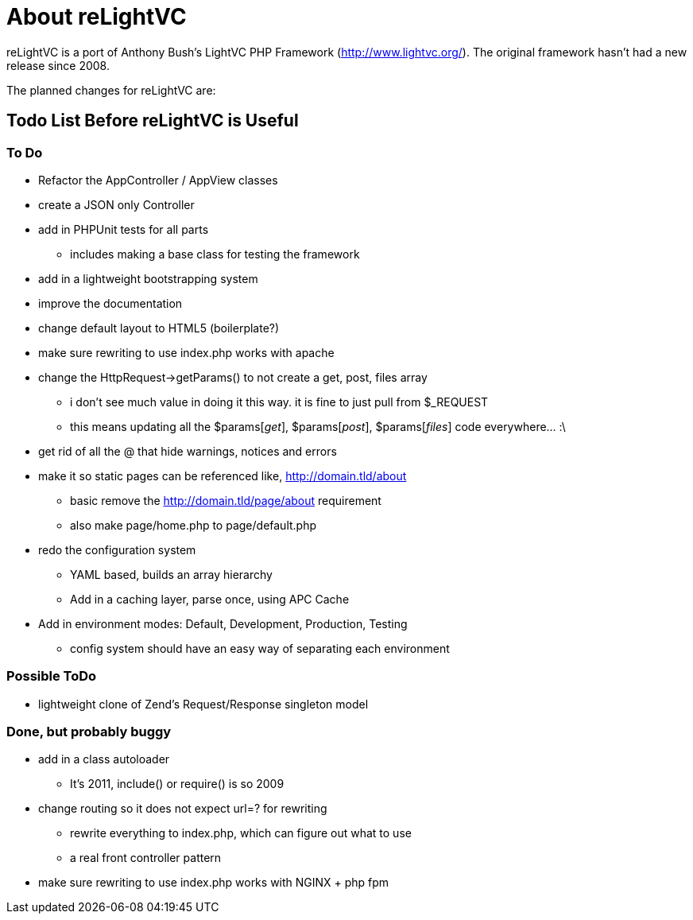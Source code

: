 About reLightVC 
===============

reLightVC is a port of Anthony Bush's LightVC PHP Framework
(http://www.lightvc.org/). The original framework hasn't had a new release
since 2008.

The planned changes for reLightVC are: 


Todo List Before reLightVC is Useful
------------------------------------

To Do
~~~~~

* Refactor the AppController / AppView classes
* create a JSON only Controller
* add in PHPUnit tests for all parts
** includes making a base class for testing the framework
* add in a lightweight bootstrapping system
* improve the documentation
* change default layout to HTML5 (boilerplate?)
* make sure rewriting to use index.php works with apache
* change the HttpRequest->getParams() to not create a get, post, files array
** i don't see much value in doing it this way. it is fine to just pull from $_REQUEST
** this means updating all the $params['get'], $params['post'], $params['files'] code everywhere... :\
* get rid of all the @ that hide warnings, notices and errors
* make it so static pages can be referenced like, http://domain.tld/about
** basic remove the http://domain.tld/page/about requirement
** also make page/home.php to page/default.php
* redo the configuration system
** YAML based, builds an array hierarchy
** Add in a caching layer, parse once, using APC Cache
* Add in environment modes: Default, Development, Production, Testing
** config system should have an easy way of separating each environment

Possible ToDo
~~~~~~~~~~~~~

* lightweight clone of Zend's Request/Response singleton model

Done, but probably buggy
~~~~~~~~~~~~~~~~~~~~~~~~
* add in a class autoloader
** It's 2011, include() or require() is so 2009
* change routing so it does not expect url=? for rewriting
** rewrite everything to index.php, which can figure out what to use
** a real front controller pattern
* make sure rewriting to use index.php works with NGINX + php fpm
